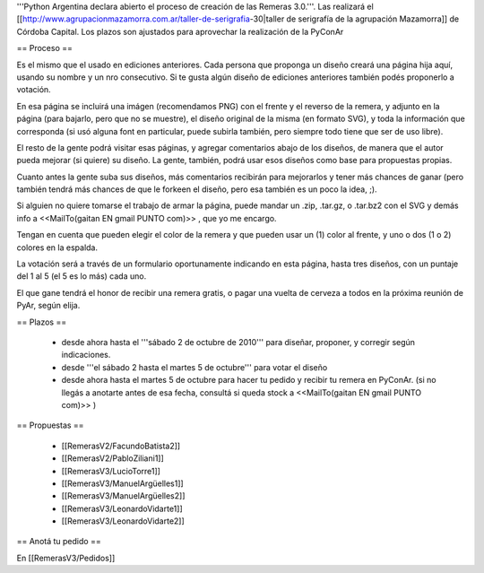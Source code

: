 '''Python Argentina declara abierto el proceso de creación de las Remeras 3.0.'''. Las realizará el [[http://www.agrupacionmazamorra.com.ar/taller-de-serigrafia-30|taller de serigrafía de la agrupación Mazamorra]] de Córdoba Capital. Los plazos son ajustados para aprovechar la realización de la PyConAr


== Proceso ==

Es el mismo que el usado en ediciones anteriores. Cada persona que proponga un diseño creará una página hija aquí, usando su nombre y un nro consecutivo. 
Si te gusta algún diseño de ediciones anteriores también podés proponerlo a votación. 

En esa página se incluirá una imágen (recomendamos PNG) con el frente y el reverso de la remera, y adjunto en la página (para bajarlo, pero que no se muestre), el diseño original de la misma (en formato SVG), y toda la información que corresponda (si usó alguna font en particular, puede subirla también, pero siempre todo tiene que ser de uso libre).

El resto de la gente podrá visitar esas páginas, y agregar comentarios abajo de los diseños, de manera que el autor pueda mejorar (si quiere) su diseño. La gente, también, podrá usar esos diseños como base para propuestas propias. 

Cuanto antes la gente suba sus diseños, más comentarios recibirán para mejorarlos y tener más chances de ganar (pero también tendrá más chances de que le forkeen el diseño, pero esa también es un poco la idea, ;).

Si alguien no quiere tomarse el trabajo de armar la página, puede mandar un .zip, .tar.gz, o .tar.bz2 con el SVG y demás info a <<MailTo(gaitan EN gmail PUNTO com)>> , que yo me encargo.

Tengan en cuenta que pueden elegir el color de la remera y que pueden usar un (1) color al frente, y uno o dos (1 o 2) colores en la espalda.

La votación será a través de un formulario oportunamente indicando en esta página, hasta tres diseños, con un puntaje del 1 al 5 (el 5 es lo más) cada uno.

El que gane tendrá el honor de recibir una remera gratis, o pagar una vuelta de cerveza a todos en la próxima reunión de PyAr, según elija.

== Plazos ==

 * desde ahora hasta el '''sábado 2 de octubre de 2010''' para diseñar, proponer, y corregir según indicaciones.
 * desde  '''el sábado 2 hasta el martes 5 de octubre''' para votar el diseño
 * desde ahora hasta el martes 5 de octubre para hacer tu pedido y recibir tu remera en PyConAr. (si no llegás a anotarte antes de esa fecha, consultá si queda stock a <<MailTo(gaitan EN gmail PUNTO com)>> )

== Propuestas ==

 * [[RemerasV2/FacundoBatista2]]
 * [[RemerasV2/PabloZiliani1]]
 * [[RemerasV3/LucioTorre1]]
 * [[RemerasV3/ManuelArgüelles1]]
 * [[RemerasV3/ManuelArgüelles2]]
 * [[RemerasV3/LeonardoVidarte1]]
 * [[RemerasV3/LeonardoVidarte2]]

== Anotá tu pedido ==

En [[RemerasV3/Pedidos]]

